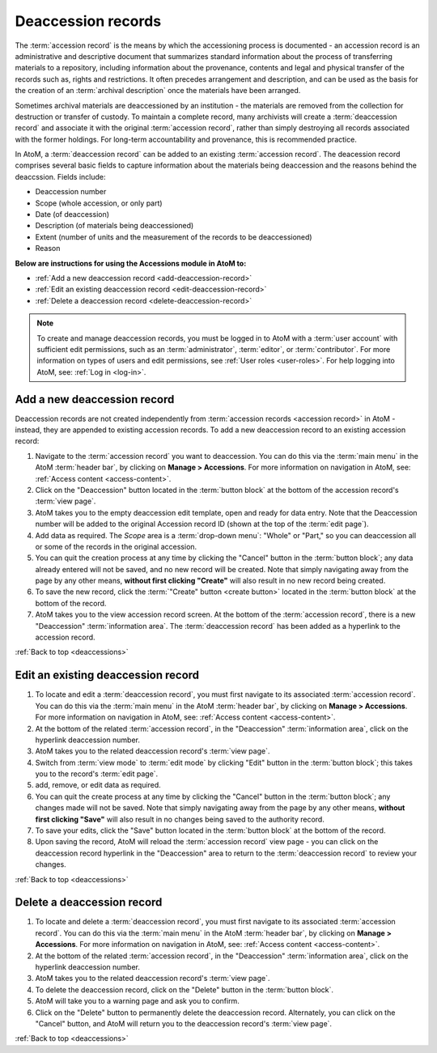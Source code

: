 .. _deaccessions:

===================
Deaccession records
===================

The :term:`accession record` is the means by which the accessioning process is
documented - an accession record is an administrative and descriptive document
that summarizes standard information about the process of transferring
materials to a repository, including information about the provenance,
contents and legal and physical transfer of the records such as, rights and
restrictions. It often precedes arrangement and description, and can be used
as the basis for the creation of an :term:`archival description` once the
materials have been arranged.

Sometimes archival materials are deaccessioned by an institution - the
materials are removed from the collection for destruction or transfer of
custody. To maintain a complete record, many archivists will create a
:term:`deaccession record` and associate it with the original :term:`accession
record`, rather than simply destroying all records associated with the former
holdings. For long-term accountability and provenance, this is recommended
practice.

In AtoM, a :term:`deaccession record` can be added to an existing
:term:`accession record`. The deacession record comprises several basic
fields to capture information about the materials being deaccession and the
reasons behind the deaccssion. Fields include:

* Deaccession number
* Scope (whole accession, or only part)
* Date (of deaccession)
* Description (of materials being deaccessioned)
* Extent (number of units and the measurement of the records to be
  deaccessioned)
* Reason

**Below are instructions for using the Accessions module in AtoM to:**

* :ref:`Add a new deaccession record <add-deaccession-record>`
* :ref:`Edit an existing deaccession record <edit-deaccession-record>`
* :ref:`Delete a deaccession record <delete-deaccession-record>`

.. seealso::

   * :ref:`Accessions <accession-records>`
   * :ref:`Searching for accession records <dedicated-search-accessions>`

.. NOTE::

   To create and manage deaccession records, you must be logged in to AtoM
   with a :term:`user account` with sufficient edit permissions, such as an
   :term:`administrator`, :term:`editor`, or :term:`contributor`. For more
   information on types of users and edit permissions, see
   :ref:`User roles <user-roles>`. For help logging into AtoM, see:
   :ref:`Log in <log-in>`.


.. _add-deaccession-record:

Add a new deaccession record
============================

Deaccession records are not created independently from :term:`accession
records <accession record>` in AtoM - instead, they are appended to existing
accession records. To add a new deaccession record to an existing accession
record:

1. Navigate to the :term:`accession record` you want to deaccession. You can
   do this via the :term:`main menu` in the AtoM :term:`header bar`, by
   clicking on **Manage > Accessions**. For more information on navigation in
   AtoM, see: :ref:`Access content <access-content>`.
2. Click on the "Deaccession" button located in the :term:`button block` at
   the bottom of the accession record's :term:`view page`.
3. AtoM takes you to the empty deaccession edit template, open and ready for
   data entry. Note that the Deaccession number will be added to the original
   Accession record ID (shown at the top of the :term:`edit page`).
4. Add data as required. The *Scope* area is a :term:`drop-down menu`: "Whole"
   or "Part," so you can deaccession all or some of the records in the
   original accession.
5. You can quit the creation process at any time by clicking the "Cancel"
   button in the :term:`button block`; any data already entered will not be
   saved, and no new record will be created. Note that simply navigating away
   from the page by any other means, **without first clicking "Create"** will
   also result in no new record being created.
6. To save the new record, click the :term:`"Create" button <create button>`
   located in the :term:`button block` at the bottom of the record.
7. AtoM takes you to the view accession record screen. At the bottom of the
   :term:`accession record`, there is a new "Deaccession" :term:`information
   area`. The :term:`deaccession record` has been added as a hyperlink to the
   accession record.

:ref:`Back to top <deaccessions>`

.. _edit-deaccession-record:

Edit an existing deaccession record
===================================

1. To locate and edit a :term:`deaccession record`, you must first navigate to
   its associated :term:`accession record`.  You can do this via the
   :term:`main menu` in the AtoM :term:`header bar`, by clicking on **Manage >
   Accessions**. For more information on navigation in AtoM, see: :ref:`Access
   content <access-content>`.
2. At the bottom of the related :term:`accession record`, in the "Deaccession"
   :term:`information area`, click on the hyperlink deaccession number.
3. AtoM takes you to the related deaccession record's :term:`view page`.
4. Switch from :term:`view mode` to :term:`edit mode` by clicking "Edit"
   button in the :term:`button block`; this takes you to the record's
   :term:`edit page`.
5. add, remove, or edit data as required.
6. You can quit the create process at any time by clicking the "Cancel" button
   in the :term:`button block`; any changes made will not be saved. Note that
   simply navigating away from the page by any other means, **without first
   clicking "Save"** will also result in no changes being saved to the
   authority record.
7. To save your edits, click the "Save" button located in the :term:`button
   block` at the bottom of the record.
8. Upon saving the record, AtoM will reload the :term:`accession record` view
   page - you can click on the deaccession record hyperlink in the
   "Deaccession" area to return to the :term:`deaccession record` to review
   your changes.

:ref:`Back to top <deaccessions>`

.. _delete-deaccession-record:

Delete a deaccession record
===========================

1. To locate and delete a :term:`deaccession record`, you must first navigate
   to its associated :term:`accession record`.  You can do this via the
   :term:`main menu` in the AtoM :term:`header bar`, by clicking on **Manage >
   Accessions**. For more information on navigation in AtoM, see: :ref:`Access
   content <access-content>`.
2. At the bottom of the related :term:`accession record`, in the "Deaccession"
   :term:`information area`, click on the hyperlink deaccession number.
3. AtoM takes you to the related deaccession record's :term:`view page`.
4. To delete the deaccession record, click on the "Delete" button in the
   :term:`button block`.
5. AtoM will take you to a warning page and ask you to confirm.
6. Click on the "Delete" button to permanently delete the deaccession record.
   Alternately, you can click on the "Cancel" button, and AtoM will return you
   to the deaccession record's :term:`view page`.

:ref:`Back to top <deaccessions>`

